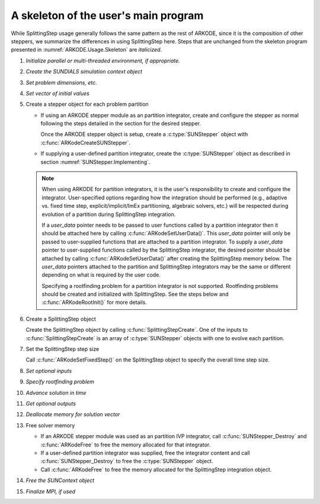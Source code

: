 .. ----------------------------------------------------------------
   Programmer(s): Steven B. Roberts @ LLNL
   ----------------------------------------------------------------
   Based on MRIStep by David J. Gardner @ LLNL
   Daniel R. Reynolds @ SMU
   ----------------------------------------------------------------
   SUNDIALS Copyright Start
   Copyright (c) 2002-2024, Lawrence Livermore National Security
   and Southern Methodist University.
   All rights reserved.

   See the top-level LICENSE and NOTICE files for details.

   SPDX-License-Identifier: BSD-3-Clause
   SUNDIALS Copyright End
   ----------------------------------------------------------------

.. _ARKODE.Usage.SplittingStep.Skeleton:

A skeleton of the user's main program
============================================

While SplittingStep usage generally follows the same pattern as the rest of
ARKODE, since it is the composition of other steppers, we summarize the
differences in using SplittingStep here.  Steps that are unchanged from the
skeleton program presented in :numref:`ARKODE.Usage.Skeleton` are *italicized*.

.. index:: SplittingStep user main program

#. *Initialize parallel or multi-threaded environment, if appropriate.*

#. *Create the SUNDIALS simulation context object*

#. *Set problem dimensions, etc.*

#. *Set vector of initial values*

#. Create a stepper object for each problem partition

   * If using an ARKODE stepper module as an partition integrator, create and
     configure the stepper as normal following the steps detailed in the section
     for the desired stepper.

     Once the ARKODE stepper object is setup, create a :c:type:`SUNStepper`
     object with :c:func:`ARKodeCreateSUNStepper`.

   * If supplying a user-defined partition integrator, create the
     :c:type:`SUNStepper` object as described in section
     :numref:`SUNStepper.Implementing`.

   .. note::

      When using ARKODE for partition integrators, it is the user's
      responsibility to create and configure the integrator. User-specified
      options regarding how the integration should be performed (e.g., adaptive
      vs. fixed time step, explicit/implicit/ImEx partitioning, algebraic
      solvers, etc.) will be respected during evolution of a partition during
      SplittingStep integration.

      If a *user_data* pointer needs to be passed to user functions called by
      a partition integrator then it should be attached here by calling
      :c:func:`ARKodeSetUserData()`. This *user_data* pointer will only be
      passed to user-supplied functions that are attached to a partition
      integrator. To supply a *user_data* pointer to user-supplied functions
      called by the SplittingStep integrator, the desired pointer should be
      attached by calling :c:func:`ARKodeSetUserData()` after creating the
      SplittingStep memory below. The *user_data* pointers attached to the
      partition and SplittingStep integrators may be the same or different
      depending on what is required by the user code.

      Specifying a rootfinding problem for a partition integrator is not
      supported. Rootfinding problems should be created and initialized with
      SplittingStep. See the steps below and :c:func:`ARKodeRootInit()` for more
      details.

#. Create a SplittingStep object

   Create the SplittingStep object by calling :c:func:`SplittingStepCreate`. One
   of the inputs to :c:func:`SplittingStepCreate` is an array of
   :c:type:`SUNStepper` objects with one to evolve each partition.

#. Set the SplittingStep step size

   Call :c:func:`ARKodeSetFixedStep()` on the SplittingStep object to specify
   the overall time step size.

#. *Set optional inputs*

#. *Specify rootfinding problem*

#. *Advance solution in time*

#. *Get optional outputs*

#. *Deallocate memory for solution vector*

#. Free solver memory

   * If an ARKODE stepper module was used as an partition IVP integrator, call
     :c:func:`SUNStepper_Destroy` and :c:func:`ARKodeFree` to free the memory
     allocated for that integrator.

   * If a user-defined partition integrator was supplied, free the integrator
     content and call :c:func:`SUNStepper_Destroy` to free the :c:type:`SUNStepper`
     object.

   * Call :c:func:`ARKodeFree` to free the memory allocated for the
     SplittingStep integration object.

#. *Free the SUNContext object*

#. *Finalize MPI, if used*
